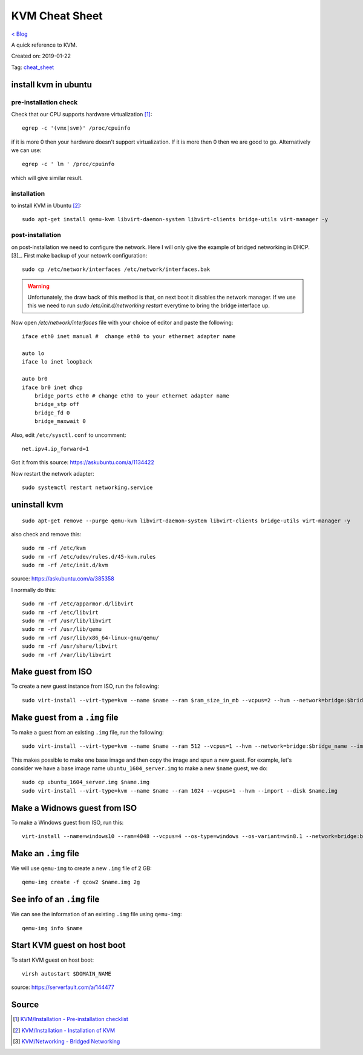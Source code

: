 KVM Cheat Sheet
===============
`< Blog <../blog.html>`_

A quick reference to KVM.

Created on: 2019-01-22

Tag: `cheat_sheet <tag_cheat_sheet.html>`_

install kvm in ubuntu
---------------------
pre-installation check
``````````````````````
Check that our CPU supports hardware virtualization [1]_::

    egrep -c '(vmx|svm)' /proc/cpuinfo

if it is more 0 then your hardware doesn't support virtualization. If it is more then 0 then we are good to go. Alternatively we can use::

    egrep -c ' lm ' /proc/cpuinfo

which will give similar result.

installation
````````````
to install KVM in Ubuntu [2]_::

    sudo apt-get install qemu-kvm libvirt-daemon-system libvirt-clients bridge-utils virt-manager -y

post-installation
`````````````````
on post-installation we need to configure the network. Here I will only give the example of bridged networking in DHCP.[3]_. First make backup of your netowrk configuration::

	sudo cp /etc/network/interfaces /etc/network/interfaces.bak


.. warning:: Unfortunately, the draw back of this method is that, on next boot it disables the network manager. If we use this we need to run `sudo /etc/init.d/networking restart` everytime to bring the bridge interface up.

Now open `/etc/network/interfaces` file with your choice of editor and paste the following::

    iface eth0 inet manual #  change eth0 to your ethernet adapter name

    auto lo
    iface lo inet loopback

    auto br0
    iface br0 inet dhcp
        bridge_ports eth0 # change eth0 to your ethernet adapter name
        bridge_stp off
        bridge_fd 0
        bridge_maxwait 0

Also, edit ``/etc/sysctl.conf`` to uncomment::

    net.ipv4.ip_forward=1

Got it from this source: https://askubuntu.com/a/1134422

Now restart the network adapter::

	sudo systemctl restart networking.service


uninstall kvm
-------------
::

    sudo apt-get remove --purge qemu-kvm libvirt-daemon-system libvirt-clients bridge-utils virt-manager -y

also check and remove this::

    sudo rm -rf /etc/kvm
    sudo rm -rf /etc/udev/rules.d/45-kvm.rules
    sudo rm -rf /etc/init.d/kvm

source: https://askubuntu.com/a/385358

I normally do this::

    sudo rm -rf /etc/apparmor.d/libvirt
    sudo rm -rf /etc/libvirt
    sudo rm -rf /usr/lib/libvirt
    sudo rm -rf /usr/lib/qemu
    sudo rm -rf /usr/lib/x86_64-linux-gnu/qemu/
    sudo rm -rf /usr/share/libvirt
    sudo rm -rf /var/lib/libvirt



Make guest from ISO
-------------------
To create a new guest instance from ISO, run the following::

    sudo virt-install --virt-type=kvm --name $name --ram $ram_size_in_mb --vcpus=2 --hvm --network=bridge:$bridge_name --cdrom=$iso_location --disk $img_file_location,size=$disk_size_in_gb

Make guest from a ``.img`` file
-------------------------------
To make a guest from an existing ``.img`` file, run the following::

    sudo virt-install --virt-type=kvm --name $name --ram 512 --vcpus=1 --hvm --network=bridge:$bridge_name --import --disk $new_img_file_location

This makes possible to make one base image and then copy the image and spun a new guest. For example, let's consider we have a base image name ``ubuntu_1604_server.img`` to make a new ``$name`` guest, we do:: 

    sudo cp ubuntu_1604_server.img $name.img
    sudo virt-install --virt-type=kvm --name $name --ram 1024 --vcpus=1 --hvm --import --disk $name.img

Make a Widnows guest from ISO
-----------------------------
To make a Windows guest from ISO, run this::

    virt-install --name=windows10 --ram=4048 --vcpus=4 --os-type=windows --os-variant=win8.1 --network=bridge:br0 --cdrom=Windows_10.iso --disk windows10,size=40

Make an ``.img`` file
---------------------
We will use ``qemu-img`` to create a new ``.img`` file of 2 GB::

    qemu-img create -f qcow2 $name.img 2g

See info of an ``.img`` file
----------------------------
We can see the information of an existing ``.img`` file using ``qemu-img``::

    qemu-img info $name

Start KVM guest on host boot
----------------------------
To start KVM guest on host boot::

    virsh autostart $DOMAIN_NAME

source: https://serverfault.com/a/144477


Source
------
.. [1] `KVM/Installation - Pre-installation checklist <https://help.ubuntu.com/community/KVM/Installation#Pre-installation_checklist>`_
.. [2] `KVM/Installation - Installation of KVM <https://help.ubuntu.com/community/KVM/Installation#Installation_of_KVM>`_
.. [3] `KVM/Networking - Bridged Networking <https://help.ubuntu.com/community/KVM/Networking#Bridged_Networking>`_
